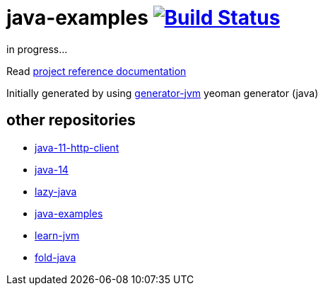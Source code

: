 = java-examples image:https://travis-ci.org/daggerok/java-examples.svg?branch=master["Build Status", link="https://travis-ci.org/daggerok/java-examples"]

////
image:https://gitlab.com/daggerok/java-examples/badges/master/build.svg["Build Status", link="https://gitlab.com/daggerok/java-examples/-/jobs"]
image:https://img.shields.io/bitbucket/pipelines/daggerok/java-examples.svg["Build Status", link="https://bitbucket.com/daggerok/java-examples"]
////

//tag::content[]
in progress...

Read link:https://daggerok.github.io/java-examples[project reference documentation]

Initially generated by using link:https://github.com/daggerok/generator-jvm/[generator-jvm] yeoman generator (java)

//end::content[]

== other repositories

- link:https://github.com/daggerok/java-11-http-client[java-11-http-client]
- link:https://github.com/daggerok/java-14[java-14]
- link:https://github.com/daggerok/lazy-java[lazy-java]
- link:https://github.com/daggerok/java-examples[java-examples]
- link:https://github.com/daggerok/learn-jvm[learn-jvm]
- link:https://github.com/daggerok/fold-java[fold-java]
